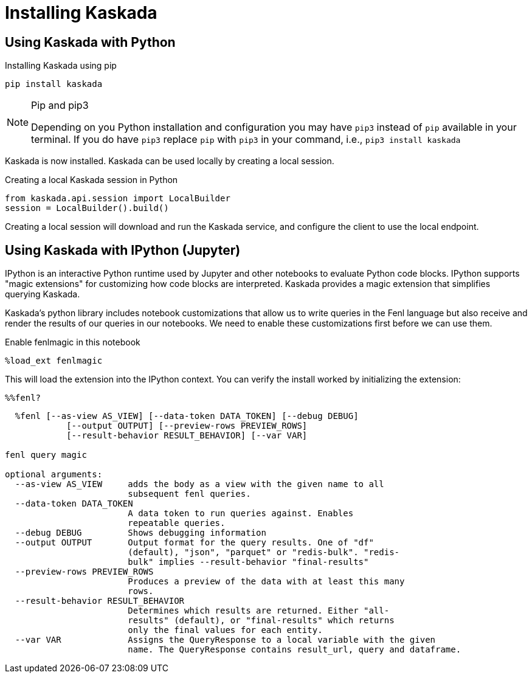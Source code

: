 = Installing Kaskada

== Using Kaskada with Python

.Installing Kaskada using pip
[,shell]
----
pip install kaskada 
----

[NOTE]
.Pip and pip3 
====
Depending on you Python installation and configuration you may have `pip3` instead of `pip` available in your terminal. 
If you do have `pip3` replace `pip` with `pip3` in your command, i.e., `pip3 install kaskada`
====

Kaskada is now installed. Kaskada can be used locally by creating a local session.

.Creating a local Kaskada session in Python
[.python]
----
from kaskada.api.session import LocalBuilder
session = LocalBuilder().build()
----

Creating a local session will download and run the Kaskada service, and configure the client to use the local endpoint.


== Using Kaskada with IPython (Jupyter)

IPython is an interactive Python runtime used by Jupyter and other
notebooks to evaluate Python code blocks. IPython supports "magic
extensions" for customizing how code blocks are interpreted. Kaskada
provides a magic extension that simplifies querying Kaskada. 

Kaskada's python library includes notebook customizations that allow us to write queries in the Fenl language but also receive and render the results of our queries in our notebooks. 
We need to enable these customizations first before we can use them. 

.Enable fenlmagic in this notebook 
[,python]
----
%load_ext fenlmagic
----

This will load the extension into the IPython context. You can verify
the install worked by initializing the extension:

[source,ipython]
----
%%fenl?
----

[source,bash]
----
  %fenl [--as-view AS_VIEW] [--data-token DATA_TOKEN] [--debug DEBUG]
            [--output OUTPUT] [--preview-rows PREVIEW_ROWS]
            [--result-behavior RESULT_BEHAVIOR] [--var VAR]

fenl query magic

optional arguments:
  --as-view AS_VIEW     adds the body as a view with the given name to all
                        subsequent fenl queries.
  --data-token DATA_TOKEN
                        A data token to run queries against. Enables
                        repeatable queries.
  --debug DEBUG         Shows debugging information
  --output OUTPUT       Output format for the query results. One of "df"
                        (default), "json", "parquet" or "redis-bulk". "redis-
                        bulk" implies --result-behavior "final-results"
  --preview-rows PREVIEW_ROWS
                        Produces a preview of the data with at least this many
                        rows.
  --result-behavior RESULT_BEHAVIOR
                        Determines which results are returned. Either "all-
                        results" (default), or "final-results" which returns
                        only the final values for each entity.
  --var VAR             Assigns the QueryResponse to a local variable with the given
                        name. The QueryResponse contains result_url, query and dataframe. 
----